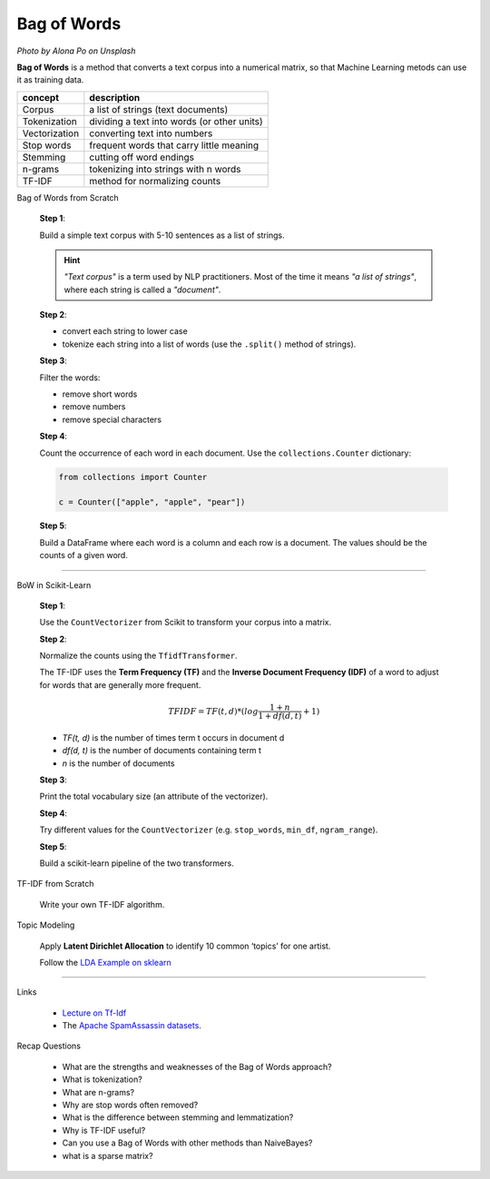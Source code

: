 
.. _bow:

Bag of Words
============

.. image:: bag_of_words.jpg
    :width: 502px
    :height: 516px

*Photo by Alona Po on Unsplash*

**Bag of Words** is a method that converts a text corpus into a numerical matrix,
so that Machine Learning metods can use it as training data.


============= ============================================
concept       description
============= ============================================
Corpus        a list of strings (text documents)
Tokenization  dividing a text into words (or other units)
Vectorization converting text into numbers
Stop words    frequent words that carry little meaning
Stemming      cutting off word endings
n-grams       tokenizing into strings with n words
TF-IDF        method for normalizing counts
============= ============================================

.. container:: banner warmup

   Bag of Words from Scratch

.. highlights::

    **Step 1**:

    Build a simple text corpus with 5-10 sentences as a list of strings.

    .. hint::

       *"Text corpus"* is a term used by NLP practitioners. Most of the time it means *"a list of strings"*, where each string is called a *"document"*.

    **Step 2**:

    -  convert each string to lower case
    -  tokenize each string into a list of words (use the ``.split()`` method of strings).

    **Step 3**:

    Filter the words:

    -  remove short words
    -  remove numbers
    -  remove special characters

    **Step 4**:

    Count the occurrence of each word in each document.
    Use the ``collections.Counter`` dictionary:

    .. code:: python3

       from collections import Counter

       c = Counter(["apple", "apple", "pear"])

    **Step 5**:

    Build a DataFrame where each word is a column and each row is a document.
    The values should be the counts of a given word.

----

.. _bow_lyrics:

.. container:: banner milestone

   BoW in Scikit-Learn

.. highlights::


    **Step 1**:

    Use the ``CountVectorizer`` from Scikit to transform your corpus into a matrix.

    **Step 2**:

    Normalize the counts using the ``TfidfTransformer``.

    The TF-IDF uses the **Term Frequency (TF)** and the **Inverse Document Frequency (IDF)**
    of a word to adjust for words that are generally more frequent.

    .. math::

       TFIDF = TF(t, d) * (log \frac{1 + n}{1 + df(d, t)} + 1)

    * *TF(t, d)* is the number of times term t occurs in document d
    * *df(d, t)* is the number of documents containing term t
    * *n* is the number of documents

    **Step 3**:

    Print the total vocabulary size (an attribute of the vectorizer).

    **Step 4**:

    Try different values for the
    ``CountVectorizer`` (e.g. ``stop_words``, ``min_df``, ``ngram_range``).

    **Step 5**:

    Build a scikit-learn pipeline of the two transformers.


.. container:: banner challenge2

   TF-IDF from Scratch

.. highlights::

   Write your own TF-IDF algorithm.


.. container:: banner challenge3

   Topic Modeling

.. highlights::

   Apply **Latent Dirichlet Allocation** to identify 10 common ‘topics’ for one artist.

   Follow the `LDA Example on sklearn <https://scikit-learn.org/stable/auto_examples/applications/plot_topics_extraction_with_nmf_lda.html#sphx-glr-auto-examples-applications-plot-topics-extraction-with-nmf-lda-py>`__

----

.. container:: banner reading

   Links

.. highlights::

   -  `Lecture on Tf-Idf <http://www.cs.pomona.edu/~dkauchak/classes/f09/cs160-f09/lectures/lecture5-tfidf.pdf>`__
   -  The `Apache SpamAssassin datasets <https://spamassassin.apache.org/publiccorpus/>`__.

.. container:: banner recap

   Recap Questions

.. highlights::

   -  What are the strengths and weaknesses of the Bag of Words approach?
   -  What is tokenization?
   -  What are n-grams?
   -  Why are stop words often removed?
   -  What is the difference between stemming and lemmatization?
   -  Why is TF-IDF useful?
   -  Can you use a Bag of Words with other methods than NaiveBayes?
   -  what is a sparse matrix?
